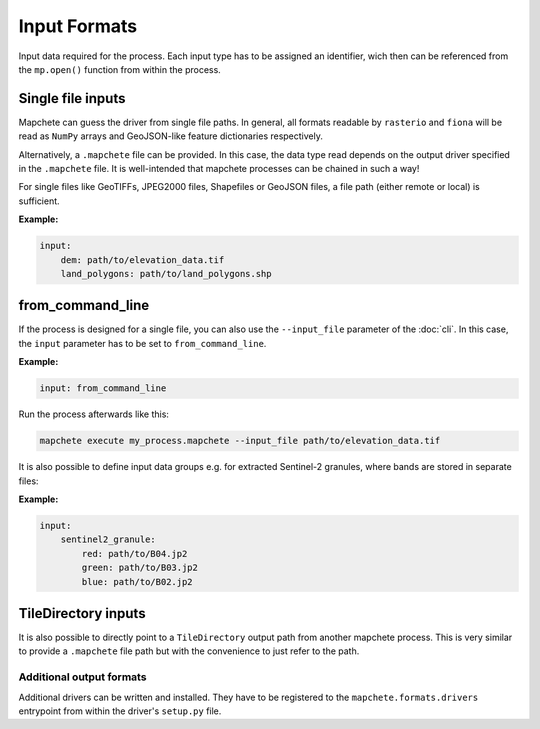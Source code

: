 =============
Input Formats
=============


Input data required for the process. Each input type has to be assigned an
identifier, wich then can be referenced from the ``mp.open()`` function
from within the process.


Single file inputs
------------------

Mapchete can guess the driver from single file paths. In general, all formats readable by
``rasterio`` and ``fiona`` will be read as ``NumPy`` arrays and GeoJSON-like feature
dictionaries respectively.

Alternatively, a ``.mapchete`` file can be provided. In this case, the data type read
depends on the output driver specified in the ``.mapchete`` file. It is well-intended that
mapchete processes can be chained in such a way!

For single files like GeoTIFFs, JPEG2000 files, Shapefiles or GeoJSON files,
a file path (either remote or local) is sufficient.

**Example:**

.. code-block:: yaml

    input:
        dem: path/to/elevation_data.tif
        land_polygons: path/to/land_polygons.shp

from_command_line
-----------------

If the process is designed for a single file, you can also use the
``--input_file`` parameter of the :doc:`cli`. In this case, the ``input``
parameter has to be set to ``from_command_line``.

**Example:**

.. code-block:: yaml

    input: from_command_line

Run the process afterwards like this:

.. code-block:: shell

    mapchete execute my_process.mapchete --input_file path/to/elevation_data.tif

It is also possible to define input data groups e.g. for extracted Sentinel-2
granules, where bands are stored in separate files:

**Example:**

.. code-block:: yaml

    input:
        sentinel2_granule:
            red: path/to/B04.jp2
            green: path/to/B03.jp2
            blue: path/to/B02.jp2


TileDirectory inputs
--------------------

It is also possible to directly point to a ``TileDirectory`` output path from another
mapchete process. This is very similar to provide a ``.mapchete`` file path but with the
convenience to just refer to the path.


-------------------------
Additional output formats
-------------------------

Additional drivers can be written and installed. They have to be registered to the
``mapchete.formats.drivers`` entrypoint from within the driver's ``setup.py`` file.
